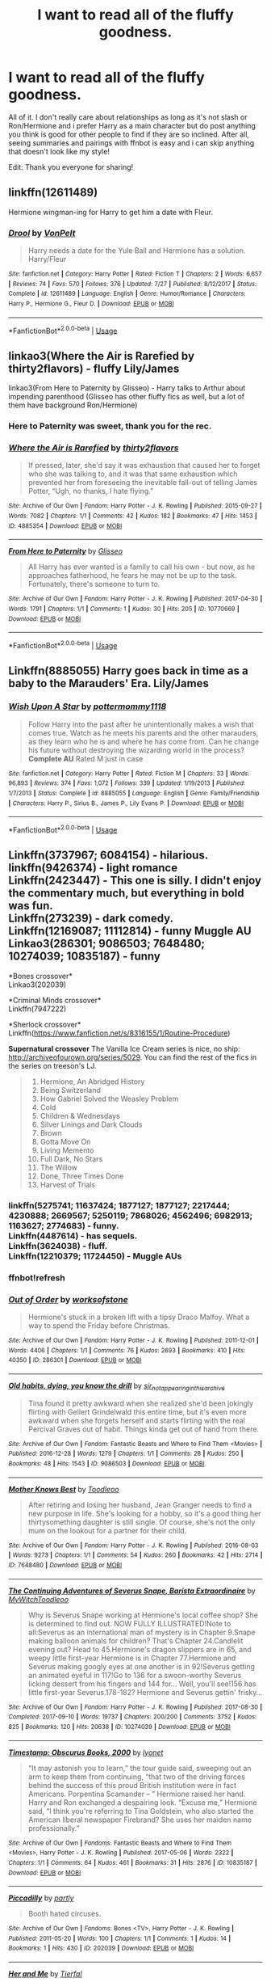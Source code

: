 #+TITLE: I want to read all of the fluffy goodness.

* I want to read all of the fluffy goodness.
:PROPERTIES:
:Author: andy122
:Score: 4
:DateUnix: 1535300970.0
:DateShort: 2018-Aug-26
:FlairText: Request
:END:
All of it. I don't really care about relationships as long as it's not slash or Ron/Hermione and i prefer Harry as a main character but do post anything you think is good for other people to find if they are so inclined. After all, seeing summaries and pairings with ffnbot is easy and i can skip anything that doesn't look like my style!

Edit: Thank you everyone for sharing!


** linkffn(12611489)

Hermione wingman-ing for Harry to get him a date with Fleur.
:PROPERTIES:
:Author: Hellstrike
:Score: 2
:DateUnix: 1535301757.0
:DateShort: 2018-Aug-26
:END:

*** [[https://www.fanfiction.net/s/12611489/1/][*/Drool/*]] by [[https://www.fanfiction.net/u/8266516/VonPelt][/VonPelt/]]

#+begin_quote
  Harry needs a date for the Yule Ball and Hermione has a solution. Harry/Fleur
#+end_quote

^{/Site/:} ^{fanfiction.net} ^{*|*} ^{/Category/:} ^{Harry} ^{Potter} ^{*|*} ^{/Rated/:} ^{Fiction} ^{T} ^{*|*} ^{/Chapters/:} ^{2} ^{*|*} ^{/Words/:} ^{6,657} ^{*|*} ^{/Reviews/:} ^{74} ^{*|*} ^{/Favs/:} ^{570} ^{*|*} ^{/Follows/:} ^{376} ^{*|*} ^{/Updated/:} ^{7/27} ^{*|*} ^{/Published/:} ^{8/12/2017} ^{*|*} ^{/Status/:} ^{Complete} ^{*|*} ^{/id/:} ^{12611489} ^{*|*} ^{/Language/:} ^{English} ^{*|*} ^{/Genre/:} ^{Humor/Romance} ^{*|*} ^{/Characters/:} ^{Harry} ^{P.,} ^{Hermione} ^{G.,} ^{Fleur} ^{D.} ^{*|*} ^{/Download/:} ^{[[http://www.ff2ebook.com/old/ffn-bot/index.php?id=12611489&source=ff&filetype=epub][EPUB]]} ^{or} ^{[[http://www.ff2ebook.com/old/ffn-bot/index.php?id=12611489&source=ff&filetype=mobi][MOBI]]}

--------------

*FanfictionBot*^{2.0.0-beta} | [[https://github.com/tusing/reddit-ffn-bot/wiki/Usage][Usage]]
:PROPERTIES:
:Author: FanfictionBot
:Score: 2
:DateUnix: 1535301768.0
:DateShort: 2018-Aug-26
:END:


** linkao3(Where the Air is Rarefied by thirty2flavors) - fluffy Lily/James

linkao3(From Here to Paternity by Glisseo) - Harry talks to Arthur about impending parenthood (Glisseo has other fluffy fics as well, but a lot of them have background Ron/Hermione)
:PROPERTIES:
:Author: siderumincaelo
:Score: 2
:DateUnix: 1535301812.0
:DateShort: 2018-Aug-26
:END:

*** Here to Paternity was sweet, thank you for the rec.
:PROPERTIES:
:Author: moomoogoat
:Score: 2
:DateUnix: 1535302402.0
:DateShort: 2018-Aug-26
:END:


*** [[https://archiveofourown.org/works/4885354][*/Where the Air is Rarefied/*]] by [[https://www.archiveofourown.org/users/thirty2flavors/pseuds/thirty2flavors][/thirty2flavors/]]

#+begin_quote
  If pressed, later, she'd say it was exhaustion that caused her to forget who she was talking to, and it was that same exhaustion which prevented her from foreseeing the inevitable fall-out of telling James Potter, “Ugh, no thanks, I hate flying.”
#+end_quote

^{/Site/:} ^{Archive} ^{of} ^{Our} ^{Own} ^{*|*} ^{/Fandom/:} ^{Harry} ^{Potter} ^{-} ^{J.} ^{K.} ^{Rowling} ^{*|*} ^{/Published/:} ^{2015-09-27} ^{*|*} ^{/Words/:} ^{7082} ^{*|*} ^{/Chapters/:} ^{1/1} ^{*|*} ^{/Comments/:} ^{42} ^{*|*} ^{/Kudos/:} ^{182} ^{*|*} ^{/Bookmarks/:} ^{47} ^{*|*} ^{/Hits/:} ^{1453} ^{*|*} ^{/ID/:} ^{4885354} ^{*|*} ^{/Download/:} ^{[[https://archiveofourown.org/downloads/th/thirty2flavors/4885354/Where%20the%20Air%20is%20Rarefied.epub?updated_at=1443391827][EPUB]]} ^{or} ^{[[https://archiveofourown.org/downloads/th/thirty2flavors/4885354/Where%20the%20Air%20is%20Rarefied.mobi?updated_at=1443391827][MOBI]]}

--------------

[[https://archiveofourown.org/works/10770669][*/From Here to Paternity/*]] by [[https://www.archiveofourown.org/users/Glisseo/pseuds/Glisseo][/Glisseo/]]

#+begin_quote
  All Harry has ever wanted is a family to call his own - but now, as he approaches fatherhood, he fears he may not be up to the task. Fortunately, there's someone to turn to.
#+end_quote

^{/Site/:} ^{Archive} ^{of} ^{Our} ^{Own} ^{*|*} ^{/Fandom/:} ^{Harry} ^{Potter} ^{-} ^{J.} ^{K.} ^{Rowling} ^{*|*} ^{/Published/:} ^{2017-04-30} ^{*|*} ^{/Words/:} ^{1791} ^{*|*} ^{/Chapters/:} ^{1/1} ^{*|*} ^{/Comments/:} ^{1} ^{*|*} ^{/Kudos/:} ^{30} ^{*|*} ^{/Hits/:} ^{205} ^{*|*} ^{/ID/:} ^{10770669} ^{*|*} ^{/Download/:} ^{[[https://archiveofourown.org/downloads/Gl/Glisseo/10770669/From%20Here%20to%20Paternity.epub?updated_at=1493559633][EPUB]]} ^{or} ^{[[https://archiveofourown.org/downloads/Gl/Glisseo/10770669/From%20Here%20to%20Paternity.mobi?updated_at=1493559633][MOBI]]}

--------------

*FanfictionBot*^{2.0.0-beta} | [[https://github.com/tusing/reddit-ffn-bot/wiki/Usage][Usage]]
:PROPERTIES:
:Author: FanfictionBot
:Score: 1
:DateUnix: 1535301835.0
:DateShort: 2018-Aug-26
:END:


** Linkffn(8885055) Harry goes back in time as a baby to the Marauders' Era. Lily/James
:PROPERTIES:
:Author: afrose9797
:Score: 1
:DateUnix: 1535304699.0
:DateShort: 2018-Aug-26
:END:

*** [[https://www.fanfiction.net/s/8885055/1/][*/Wish Upon A Star/*]] by [[https://www.fanfiction.net/u/2798295/pottermommy1118][/pottermommy1118/]]

#+begin_quote
  Follow Harry into the past after he unintentionally makes a wish that comes true. Watch as he meets his parents and the other marauders, as they learn who he is and where he has come from. Can he change his future without destroying the wizarding world in the process? **Complete AU** Rated M just in case
#+end_quote

^{/Site/:} ^{fanfiction.net} ^{*|*} ^{/Category/:} ^{Harry} ^{Potter} ^{*|*} ^{/Rated/:} ^{Fiction} ^{M} ^{*|*} ^{/Chapters/:} ^{33} ^{*|*} ^{/Words/:} ^{96,893} ^{*|*} ^{/Reviews/:} ^{374} ^{*|*} ^{/Favs/:} ^{1,072} ^{*|*} ^{/Follows/:} ^{339} ^{*|*} ^{/Updated/:} ^{1/19/2013} ^{*|*} ^{/Published/:} ^{1/7/2013} ^{*|*} ^{/Status/:} ^{Complete} ^{*|*} ^{/id/:} ^{8885055} ^{*|*} ^{/Language/:} ^{English} ^{*|*} ^{/Genre/:} ^{Family/Friendship} ^{*|*} ^{/Characters/:} ^{Harry} ^{P.,} ^{Sirius} ^{B.,} ^{James} ^{P.,} ^{Lily} ^{Evans} ^{P.} ^{*|*} ^{/Download/:} ^{[[http://www.ff2ebook.com/old/ffn-bot/index.php?id=8885055&source=ff&filetype=epub][EPUB]]} ^{or} ^{[[http://www.ff2ebook.com/old/ffn-bot/index.php?id=8885055&source=ff&filetype=mobi][MOBI]]}

--------------

*FanfictionBot*^{2.0.0-beta} | [[https://github.com/tusing/reddit-ffn-bot/wiki/Usage][Usage]]
:PROPERTIES:
:Author: FanfictionBot
:Score: 1
:DateUnix: 1535304706.0
:DateShort: 2018-Aug-26
:END:


** Linkffn(3737967; 6084154) - hilarious.\\
linkffn(9426374) - light romance\\
Linkffn(2423447) - This one is silly. I didn't enjoy the commentary much, but everything in bold was fun.\\
Linkffn(273239) - dark comedy.\\
Linkffn(12169087; 11112814) - funny Muggle AU\\
Linkao3(286301; 9086503; 7648480; 10274039; 10835187) - funny

*Bones crossover*\\
Linkao3(202039)

*Criminal Minds crossover*\\
Linkffn(7947222)

*Sherlock crossover*\\
Linkffn([[https://www.fanfiction.net/s/8316155/1/Routine-Procedure]])

*Supernatural crossover* The Vanilla Ice Cream series is nice, no ship: [[http://archiveofourown.org/series/5029]]. You can find the rest of the fics in the series on treeson's LJ.

#+begin_quote

  1.  Hermione, An Abridged History
  2.  Being Switzerland
  3.  How Gabriel Solved the Weasley Problem
  4.  Cold
  5.  Children & Wednesdays
  6.  Silver Linings and Dark Clouds
  7.  Brown
  8.  Gotta Move On
  9.  Living Memento
  10. Full Dark, No Stars
  11. The Willow
  12. Done, Three Times Done
  13. Harvest of Trials
#+end_quote
:PROPERTIES:
:Author: Meiyouxiangjiao
:Score: 1
:DateUnix: 1536817520.0
:DateShort: 2018-Sep-13
:END:

*** linkffn(5275741; 11637424; 1877127; 1877127; 2217444; 4230888; 2669567; 5250119; 7868026; 4562496; 6982913; 1163627; 2774683) - funny.\\
Linkffn(4487614) - has sequels.\\
Linkffn(3624038) - fluff.\\
Linkffn(12210379; 11724450) - Muggle AUs
:PROPERTIES:
:Author: Meiyouxiangjiao
:Score: 1
:DateUnix: 1536828509.0
:DateShort: 2018-Sep-13
:END:


*** ffnbot!refresh
:PROPERTIES:
:Author: Meiyouxiangjiao
:Score: 1
:DateUnix: 1536829105.0
:DateShort: 2018-Sep-13
:END:


*** [[https://archiveofourown.org/works/286301][*/Out of Order/*]] by [[https://www.archiveofourown.org/users/worksofstone/pseuds/worksofstone][/worksofstone/]]

#+begin_quote
  Hermione's stuck in a broken lift with a tipsy Draco Malfoy. What a way to spend the Friday before Christmas.
#+end_quote

^{/Site/:} ^{Archive} ^{of} ^{Our} ^{Own} ^{*|*} ^{/Fandom/:} ^{Harry} ^{Potter} ^{-} ^{J.} ^{K.} ^{Rowling} ^{*|*} ^{/Published/:} ^{2011-12-01} ^{*|*} ^{/Words/:} ^{4406} ^{*|*} ^{/Chapters/:} ^{1/1} ^{*|*} ^{/Comments/:} ^{76} ^{*|*} ^{/Kudos/:} ^{2693} ^{*|*} ^{/Bookmarks/:} ^{410} ^{*|*} ^{/Hits/:} ^{40350} ^{*|*} ^{/ID/:} ^{286301} ^{*|*} ^{/Download/:} ^{[[https://archiveofourown.org/downloads/wo/worksofstone/286301/Out%20of%20Order.epub?updated_at=1387628139][EPUB]]} ^{or} ^{[[https://archiveofourown.org/downloads/wo/worksofstone/286301/Out%20of%20Order.mobi?updated_at=1387628139][MOBI]]}

--------------

[[https://archiveofourown.org/works/9086503][*/Old habits, dying, you know the drill/*]] by [[https://www.archiveofourown.org/users/sir_not_appearing_in_this_archive/pseuds/sir_not_appearing_in_this_archive][/sir_not_appearing_in_this_archive/]]

#+begin_quote
  Tina found it pretty awkward when she realized she'd been jokingly flirting with Gellert Grindelwald this entire time, but it's even more awkward when she forgets herself and starts flirting with the real Percival Graves out of habit. Things kinda get out of hand from there.
#+end_quote

^{/Site/:} ^{Archive} ^{of} ^{Our} ^{Own} ^{*|*} ^{/Fandom/:} ^{Fantastic} ^{Beasts} ^{and} ^{Where} ^{to} ^{Find} ^{Them} ^{<Movies>} ^{*|*} ^{/Published/:} ^{2016-12-28} ^{*|*} ^{/Words/:} ^{1279} ^{*|*} ^{/Chapters/:} ^{1/1} ^{*|*} ^{/Comments/:} ^{28} ^{*|*} ^{/Kudos/:} ^{250} ^{*|*} ^{/Bookmarks/:} ^{48} ^{*|*} ^{/Hits/:} ^{1543} ^{*|*} ^{/ID/:} ^{9086503} ^{*|*} ^{/Download/:} ^{[[https://archiveofourown.org/downloads/si/sir_not_appearing_in_this_archive/9086503/Old%20habits%20dying%20you%20know.epub?updated_at=1483395175][EPUB]]} ^{or} ^{[[https://archiveofourown.org/downloads/si/sir_not_appearing_in_this_archive/9086503/Old%20habits%20dying%20you%20know.mobi?updated_at=1483395175][MOBI]]}

--------------

[[https://archiveofourown.org/works/7648480][*/Mother Knows Best/*]] by [[https://www.archiveofourown.org/users/Toodleoo/pseuds/Toodleoo][/Toodleoo/]]

#+begin_quote
  After retiring and losing her husband, Jean Granger needs to find a new purpose in life. She's looking for a hobby, so it's a good thing her thirtysomething daughter is still single. Of course, she's not the only mum on the lookout for a partner for their child.
#+end_quote

^{/Site/:} ^{Archive} ^{of} ^{Our} ^{Own} ^{*|*} ^{/Fandom/:} ^{Harry} ^{Potter} ^{-} ^{J.} ^{K.} ^{Rowling} ^{*|*} ^{/Published/:} ^{2016-08-03} ^{*|*} ^{/Words/:} ^{9273} ^{*|*} ^{/Chapters/:} ^{1/1} ^{*|*} ^{/Comments/:} ^{54} ^{*|*} ^{/Kudos/:} ^{260} ^{*|*} ^{/Bookmarks/:} ^{42} ^{*|*} ^{/Hits/:} ^{2714} ^{*|*} ^{/ID/:} ^{7648480} ^{*|*} ^{/Download/:} ^{[[https://archiveofourown.org/downloads/To/Toodleoo/7648480/Mother%20Knows%20Best.epub?updated_at=1496674775][EPUB]]} ^{or} ^{[[https://archiveofourown.org/downloads/To/Toodleoo/7648480/Mother%20Knows%20Best.mobi?updated_at=1496674775][MOBI]]}

--------------

[[https://archiveofourown.org/works/10274039][*/The Continuing Adventures of Severus Snape, Barista Extraordinaire/*]] by [[https://www.archiveofourown.org/users/MyWitch/pseuds/MyWitch/users/Toodleoo/pseuds/Toodleoo][/MyWitchToodleoo/]]

#+begin_quote
  Why is Severus Snape working at Hermione's local coffee shop? She is determined to find out. NOW FULLY ILLUSTRATED!Note to all:Severus as an international man of mystery is in Chapter 9.Snape making balloon animals for children? That's Chapter 24.Candlelit evening out? Head to 45.Hermione's dragon slippers are in 65, and weepy little first-year Hermione is in Chapter 77.Hermione and Severus making googly eyes at one another is in 92!Severus getting an animated eyeful in 117!Go to 136 for a swoon-worthy Severus licking dessert from his fingers and 144 for... Well, you'll see!156 has little first-year Severus.178-182? Hermione and Severus gettin' frisky...
#+end_quote

^{/Site/:} ^{Archive} ^{of} ^{Our} ^{Own} ^{*|*} ^{/Fandom/:} ^{Harry} ^{Potter} ^{-} ^{J.} ^{K.} ^{Rowling} ^{*|*} ^{/Published/:} ^{2017-08-30} ^{*|*} ^{/Completed/:} ^{2017-09-10} ^{*|*} ^{/Words/:} ^{19737} ^{*|*} ^{/Chapters/:} ^{200/200} ^{*|*} ^{/Comments/:} ^{3752} ^{*|*} ^{/Kudos/:} ^{825} ^{*|*} ^{/Bookmarks/:} ^{120} ^{*|*} ^{/Hits/:} ^{20638} ^{*|*} ^{/ID/:} ^{10274039} ^{*|*} ^{/Download/:} ^{[[https://archiveofourown.org/downloads/My/MyWitch-Toodleoo/10274039/The%20Continuing%20Adventures.epub?updated_at=1505027472][EPUB]]} ^{or} ^{[[https://archiveofourown.org/downloads/My/MyWitch-Toodleoo/10274039/The%20Continuing%20Adventures.mobi?updated_at=1505027472][MOBI]]}

--------------

[[https://archiveofourown.org/works/10835187][*/Timestamp: Obscurus Books, 2000/*]] by [[https://www.archiveofourown.org/users/lyonet/pseuds/lyonet][/lyonet/]]

#+begin_quote
  “It may astonish you to learn,” the tour guide said, sweeping out an arm to keep them from continuing, “that two of the driving forces behind the success of this proud British institution were in fact Americans. Porpentina Scamander -- ” Hermione raised her hand. Harry and Ron exchanged a despairing look. “Excuse me,” Hermione said, “I think you're referring to Tina Goldstein, who also started the American liberal newspaper Firebrand? She uses her maiden name professionally.”
#+end_quote

^{/Site/:} ^{Archive} ^{of} ^{Our} ^{Own} ^{*|*} ^{/Fandoms/:} ^{Fantastic} ^{Beasts} ^{and} ^{Where} ^{to} ^{Find} ^{Them} ^{<Movies>,} ^{Harry} ^{Potter} ^{-} ^{J.} ^{K.} ^{Rowling} ^{*|*} ^{/Published/:} ^{2017-05-06} ^{*|*} ^{/Words/:} ^{2322} ^{*|*} ^{/Chapters/:} ^{1/1} ^{*|*} ^{/Comments/:} ^{64} ^{*|*} ^{/Kudos/:} ^{461} ^{*|*} ^{/Bookmarks/:} ^{31} ^{*|*} ^{/Hits/:} ^{2876} ^{*|*} ^{/ID/:} ^{10835187} ^{*|*} ^{/Download/:} ^{[[https://archiveofourown.org/downloads/ly/lyonet/10835187/Timestamp%20Obscurus%20Books.epub?updated_at=1494061843][EPUB]]} ^{or} ^{[[https://archiveofourown.org/downloads/ly/lyonet/10835187/Timestamp%20Obscurus%20Books.mobi?updated_at=1494061843][MOBI]]}

--------------

[[https://archiveofourown.org/works/202039][*/Piccadilly/*]] by [[https://www.archiveofourown.org/users/partly/pseuds/partly][/partly/]]

#+begin_quote
  Booth hated circuses.
#+end_quote

^{/Site/:} ^{Archive} ^{of} ^{Our} ^{Own} ^{*|*} ^{/Fandoms/:} ^{Bones} ^{<TV>,} ^{Harry} ^{Potter} ^{-} ^{J.} ^{K.} ^{Rowling} ^{*|*} ^{/Published/:} ^{2011-05-20} ^{*|*} ^{/Words/:} ^{100} ^{*|*} ^{/Chapters/:} ^{1/1} ^{*|*} ^{/Comments/:} ^{1} ^{*|*} ^{/Kudos/:} ^{14} ^{*|*} ^{/Bookmarks/:} ^{1} ^{*|*} ^{/Hits/:} ^{430} ^{*|*} ^{/ID/:} ^{202039} ^{*|*} ^{/Download/:} ^{[[https://archiveofourown.org/downloads/pa/partly/202039/Piccadilly.epub?updated_at=1387348708][EPUB]]} ^{or} ^{[[https://archiveofourown.org/downloads/pa/partly/202039/Piccadilly.mobi?updated_at=1387348708][MOBI]]}

--------------

[[https://www.fanfiction.net/s/3737967/1/][*/Her and Me/*]] by [[https://www.fanfiction.net/u/1204552/Tierfal][/Tierfal/]]

#+begin_quote
  Hermione Granger will take pity on a hapless Draco Malfoy the day Hell freezes over. Draco is lacing up his ice skates.
#+end_quote

^{/Site/:} ^{fanfiction.net} ^{*|*} ^{/Category/:} ^{Harry} ^{Potter} ^{*|*} ^{/Rated/:} ^{Fiction} ^{T} ^{*|*} ^{/Chapters/:} ^{22} ^{*|*} ^{/Words/:} ^{36,249} ^{*|*} ^{/Reviews/:} ^{855} ^{*|*} ^{/Favs/:} ^{1,442} ^{*|*} ^{/Follows/:} ^{305} ^{*|*} ^{/Updated/:} ^{2/25/2008} ^{*|*} ^{/Published/:} ^{8/21/2007} ^{*|*} ^{/Status/:} ^{Complete} ^{*|*} ^{/id/:} ^{3737967} ^{*|*} ^{/Language/:} ^{English} ^{*|*} ^{/Genre/:} ^{Romance/Humor} ^{*|*} ^{/Characters/:} ^{Draco} ^{M.,} ^{Hermione} ^{G.} ^{*|*} ^{/Download/:} ^{[[http://www.ff2ebook.com/old/ffn-bot/index.php?id=3737967&source=ff&filetype=epub][EPUB]]} ^{or} ^{[[http://www.ff2ebook.com/old/ffn-bot/index.php?id=3737967&source=ff&filetype=mobi][MOBI]]}

--------------

*FanfictionBot*^{2.0.0-beta} | [[https://github.com/tusing/reddit-ffn-bot/wiki/Usage][Usage]]
:PROPERTIES:
:Author: FanfictionBot
:Score: 1
:DateUnix: 1536829249.0
:DateShort: 2018-Sep-13
:END:


*** [[https://www.fanfiction.net/s/6084154/1/][*/The Master Spy/*]] by [[https://www.fanfiction.net/u/1374460/Aurette][/Aurette/]]

#+begin_quote
  When misfortune befalls Professor Granger, the reclusive hero, Severus Snape, is called on to ride to her rescue. All in a day's work for the Master Spy. However, things are not always as they seem.
#+end_quote

^{/Site/:} ^{fanfiction.net} ^{*|*} ^{/Category/:} ^{Harry} ^{Potter} ^{*|*} ^{/Rated/:} ^{Fiction} ^{M} ^{*|*} ^{/Chapters/:} ^{13} ^{*|*} ^{/Words/:} ^{55,286} ^{*|*} ^{/Reviews/:} ^{845} ^{*|*} ^{/Favs/:} ^{785} ^{*|*} ^{/Follows/:} ^{166} ^{*|*} ^{/Updated/:} ^{8/23/2010} ^{*|*} ^{/Published/:} ^{6/25/2010} ^{*|*} ^{/Status/:} ^{Complete} ^{*|*} ^{/id/:} ^{6084154} ^{*|*} ^{/Language/:} ^{English} ^{*|*} ^{/Genre/:} ^{Humor/Romance} ^{*|*} ^{/Characters/:} ^{Severus} ^{S.,} ^{Hermione} ^{G.} ^{*|*} ^{/Download/:} ^{[[http://www.ff2ebook.com/old/ffn-bot/index.php?id=6084154&source=ff&filetype=epub][EPUB]]} ^{or} ^{[[http://www.ff2ebook.com/old/ffn-bot/index.php?id=6084154&source=ff&filetype=mobi][MOBI]]}

--------------

[[https://www.fanfiction.net/s/9426374/1/][*/Misapparition/*]] by [[https://www.fanfiction.net/u/494464/artemisgirl][/artemisgirl/]]

#+begin_quote
  Hermione keeps apparating to land on top of an amused Aidan Lynch. But Hermione's known how to apparate for years! Is an odd quirk of Veela blood what's actually causing the problem? Or is it just a malicious spell?
#+end_quote

^{/Site/:} ^{fanfiction.net} ^{*|*} ^{/Category/:} ^{Harry} ^{Potter} ^{*|*} ^{/Rated/:} ^{Fiction} ^{T} ^{*|*} ^{/Words/:} ^{6,786} ^{*|*} ^{/Reviews/:} ^{93} ^{*|*} ^{/Favs/:} ^{826} ^{*|*} ^{/Follows/:} ^{136} ^{*|*} ^{/Published/:} ^{6/25/2013} ^{*|*} ^{/Status/:} ^{Complete} ^{*|*} ^{/id/:} ^{9426374} ^{*|*} ^{/Language/:} ^{English} ^{*|*} ^{/Genre/:} ^{Romance/Humor} ^{*|*} ^{/Characters/:} ^{Hermione} ^{G.,} ^{A.} ^{Lynch} ^{*|*} ^{/Download/:} ^{[[http://www.ff2ebook.com/old/ffn-bot/index.php?id=9426374&source=ff&filetype=epub][EPUB]]} ^{or} ^{[[http://www.ff2ebook.com/old/ffn-bot/index.php?id=9426374&source=ff&filetype=mobi][MOBI]]}

--------------

[[https://www.fanfiction.net/s/2423447/1/][*/WWP Presents: The Heir of Slytherin/*]] by [[https://www.fanfiction.net/u/651163/evansentranced][/evansentranced/]]

#+begin_quote
  "Heir of Slytherin! Seriously evil wizard coming through!" "Yeah, he's off to the Chamber of Secrets for a cup of tea with his fanged servant!" Watch as Harry is stalked by Fred and George, film makers Extraordinaire. Crack!fic
#+end_quote

^{/Site/:} ^{fanfiction.net} ^{*|*} ^{/Category/:} ^{Harry} ^{Potter} ^{*|*} ^{/Rated/:} ^{Fiction} ^{K} ^{*|*} ^{/Chapters/:} ^{4} ^{*|*} ^{/Words/:} ^{4,528} ^{*|*} ^{/Reviews/:} ^{148} ^{*|*} ^{/Favs/:} ^{722} ^{*|*} ^{/Follows/:} ^{156} ^{*|*} ^{/Updated/:} ^{6/5/2005} ^{*|*} ^{/Published/:} ^{6/4/2005} ^{*|*} ^{/Status/:} ^{Complete} ^{*|*} ^{/id/:} ^{2423447} ^{*|*} ^{/Language/:} ^{English} ^{*|*} ^{/Genre/:} ^{Humor} ^{*|*} ^{/Characters/:} ^{Harry} ^{P.,} ^{George} ^{W.} ^{*|*} ^{/Download/:} ^{[[http://www.ff2ebook.com/old/ffn-bot/index.php?id=2423447&source=ff&filetype=epub][EPUB]]} ^{or} ^{[[http://www.ff2ebook.com/old/ffn-bot/index.php?id=2423447&source=ff&filetype=mobi][MOBI]]}

--------------

[[https://www.fanfiction.net/s/12169087/1/][*/Libraries/*]] by [[https://www.fanfiction.net/u/6779146/soyforramen][/soyforramen/]]

#+begin_quote
  If Fred knew work study in the library was going to be this boring he'd have signed up for the psychology experiments instead. (Prompt fic)
#+end_quote

^{/Site/:} ^{fanfiction.net} ^{*|*} ^{/Category/:} ^{Harry} ^{Potter} ^{*|*} ^{/Rated/:} ^{Fiction} ^{K} ^{*|*} ^{/Words/:} ^{1,737} ^{*|*} ^{/Reviews/:} ^{6} ^{*|*} ^{/Favs/:} ^{12} ^{*|*} ^{/Follows/:} ^{23} ^{*|*} ^{/Published/:} ^{9/28/2016} ^{*|*} ^{/id/:} ^{12169087} ^{*|*} ^{/Language/:} ^{English} ^{*|*} ^{/Genre/:} ^{Romance} ^{*|*} ^{/Characters/:} ^{<Hermione} ^{G.,} ^{Fred} ^{W.>} ^{*|*} ^{/Download/:} ^{[[http://www.ff2ebook.com/old/ffn-bot/index.php?id=12169087&source=ff&filetype=epub][EPUB]]} ^{or} ^{[[http://www.ff2ebook.com/old/ffn-bot/index.php?id=12169087&source=ff&filetype=mobi][MOBI]]}

--------------

[[https://www.fanfiction.net/s/11112814/1/][*/Being Neighbourly/*]] by [[https://www.fanfiction.net/u/2764183/MaryRoyale][/MaryRoyale/]]

#+begin_quote
  Extreme AU. Regulus survived the Inferi attack and lived. After the second war he's living in a flat with his House Elf Kreacher and working in the Wizengamot, but he's more interested in the pretty French witch that's moved in down the hall. Beauxbatons!Hermione/Regulus.
#+end_quote

^{/Site/:} ^{fanfiction.net} ^{*|*} ^{/Category/:} ^{Harry} ^{Potter} ^{*|*} ^{/Rated/:} ^{Fiction} ^{T} ^{*|*} ^{/Words/:} ^{5,154} ^{*|*} ^{/Reviews/:} ^{83} ^{*|*} ^{/Favs/:} ^{614} ^{*|*} ^{/Follows/:} ^{189} ^{*|*} ^{/Published/:} ^{3/14/2015} ^{*|*} ^{/Status/:} ^{Complete} ^{*|*} ^{/id/:} ^{11112814} ^{*|*} ^{/Language/:} ^{English} ^{*|*} ^{/Characters/:} ^{Hermione} ^{G.,} ^{Regulus} ^{B.} ^{*|*} ^{/Download/:} ^{[[http://www.ff2ebook.com/old/ffn-bot/index.php?id=11112814&source=ff&filetype=epub][EPUB]]} ^{or} ^{[[http://www.ff2ebook.com/old/ffn-bot/index.php?id=11112814&source=ff&filetype=mobi][MOBI]]}

--------------

[[https://www.fanfiction.net/s/7947222/1/][*/Cheers/*]] by [[https://www.fanfiction.net/u/1081287/Blinded-Kit][/Blinded-Kit/]]

#+begin_quote
  Expanding my two Criminal Minds/HP stories and connecting them. Enjoy!
#+end_quote

^{/Site/:} ^{fanfiction.net} ^{*|*} ^{/Category/:} ^{Harry} ^{Potter} ^{+} ^{Criminal} ^{Minds} ^{Crossover} ^{*|*} ^{/Rated/:} ^{Fiction} ^{T} ^{*|*} ^{/Words/:} ^{2,407} ^{*|*} ^{/Reviews/:} ^{16} ^{*|*} ^{/Favs/:} ^{119} ^{*|*} ^{/Follows/:} ^{78} ^{*|*} ^{/Published/:} ^{3/22/2012} ^{*|*} ^{/Status/:} ^{Complete} ^{*|*} ^{/id/:} ^{7947222} ^{*|*} ^{/Language/:} ^{English} ^{*|*} ^{/Characters/:} ^{Hermione} ^{G.,} ^{D.} ^{Morgan} ^{*|*} ^{/Download/:} ^{[[http://www.ff2ebook.com/old/ffn-bot/index.php?id=7947222&source=ff&filetype=epub][EPUB]]} ^{or} ^{[[http://www.ff2ebook.com/old/ffn-bot/index.php?id=7947222&source=ff&filetype=mobi][MOBI]]}

--------------

[[https://www.fanfiction.net/s/8316155/1/][*/Routine Procedure/*]] by [[https://www.fanfiction.net/u/1384882/meggannn][/meggannn/]]

#+begin_quote
  A meeting at a broken-down red telephone box. Sherlock needs to make a call and Harry's just trying to get to work.
#+end_quote

^{/Site/:} ^{fanfiction.net} ^{*|*} ^{/Category/:} ^{Harry} ^{Potter} ^{+} ^{Sherlock} ^{Crossover} ^{*|*} ^{/Rated/:} ^{Fiction} ^{K} ^{*|*} ^{/Words/:} ^{852} ^{*|*} ^{/Reviews/:} ^{81} ^{*|*} ^{/Favs/:} ^{320} ^{*|*} ^{/Follows/:} ^{163} ^{*|*} ^{/Published/:} ^{7/13/2012} ^{*|*} ^{/Status/:} ^{Complete} ^{*|*} ^{/id/:} ^{8316155} ^{*|*} ^{/Language/:} ^{English} ^{*|*} ^{/Genre/:} ^{Humor} ^{*|*} ^{/Characters/:} ^{Harry} ^{P.,} ^{Sherlock} ^{H.} ^{*|*} ^{/Download/:} ^{[[http://www.ff2ebook.com/old/ffn-bot/index.php?id=8316155&source=ff&filetype=epub][EPUB]]} ^{or} ^{[[http://www.ff2ebook.com/old/ffn-bot/index.php?id=8316155&source=ff&filetype=mobi][MOBI]]}

--------------

*FanfictionBot*^{2.0.0-beta} | [[https://github.com/tusing/reddit-ffn-bot/wiki/Usage][Usage]]
:PROPERTIES:
:Author: FanfictionBot
:Score: 1
:DateUnix: 1536829260.0
:DateShort: 2018-Sep-13
:END:


** I've read a really fluffy fic just yesterday:

linkffn([[https://www.fanfiction.net/s/4433224/1/Harry-s-New-Pets]])

It's incomplete and really silly, but made me smile&smirk a lot.
:PROPERTIES:
:Author: Deathcrow
:Score: 1
:DateUnix: 1535305055.0
:DateShort: 2018-Aug-26
:END:

*** [[https://www.fanfiction.net/s/4433224/1/][*/Harry's New Pets/*]] by [[https://www.fanfiction.net/u/130525/Andrew-Aelfwine][/Andrew Aelfwine/]]

#+begin_quote
  Just before First Year, Hermione becomes a victim of mistaken identity and befriends Fleur in a Diagon Alley shop. Shortly thereafterward, Hagrid buys Harry a very different pair of pets. AU, H/Hr/Fleur/Luna. Mild innuendo, no sex.
#+end_quote

^{/Site/:} ^{fanfiction.net} ^{*|*} ^{/Category/:} ^{Harry} ^{Potter} ^{*|*} ^{/Rated/:} ^{Fiction} ^{T} ^{*|*} ^{/Chapters/:} ^{4} ^{*|*} ^{/Words/:} ^{22,061} ^{*|*} ^{/Reviews/:} ^{136} ^{*|*} ^{/Favs/:} ^{450} ^{*|*} ^{/Follows/:} ^{501} ^{*|*} ^{/Updated/:} ^{5/15/2009} ^{*|*} ^{/Published/:} ^{7/29/2008} ^{*|*} ^{/id/:} ^{4433224} ^{*|*} ^{/Language/:} ^{English} ^{*|*} ^{/Genre/:} ^{Romance/Humor} ^{*|*} ^{/Characters/:} ^{Hermione} ^{G.,} ^{Fleur} ^{D.} ^{*|*} ^{/Download/:} ^{[[http://www.ff2ebook.com/old/ffn-bot/index.php?id=4433224&source=ff&filetype=epub][EPUB]]} ^{or} ^{[[http://www.ff2ebook.com/old/ffn-bot/index.php?id=4433224&source=ff&filetype=mobi][MOBI]]}

--------------

*FanfictionBot*^{2.0.0-beta} | [[https://github.com/tusing/reddit-ffn-bot/wiki/Usage][Usage]]
:PROPERTIES:
:Author: FanfictionBot
:Score: 1
:DateUnix: 1535305067.0
:DateShort: 2018-Aug-26
:END:
